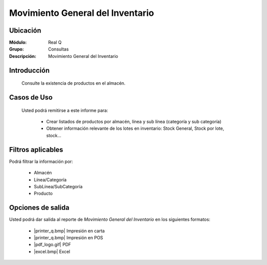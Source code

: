 =================================
Movimiento General del Inventario
=================================

Ubicación
---------

:Módulo:
 Real Q

:Grupo:
 Consultas

:Descripción:
  Movimiento General del Inventario


Introducción
------------
	
	Consulte la existencia de productos en el almacén.

Casos de Uso
------------
	
	Usted podrá remitirse a este informe para:

		- Crear listados de productos por almacén, línea y sub línea (categoría y sub categoría)

		- Obtener información relevante de los lotes en inventario: Stock General, Stock por lote, stock...

Filtros aplicables
------------------
Podrá filtrar la información por:

	- Almacén
	- Línea/Categoría
	- SubLínea/SubCategoría
	- Producto

Opciones de salida
------------------
Usted podrá dar salida al reporte de *Movimiento General del Inventario* en los siguientes formatos:

	- |printer_q.bmp| Impresión en carta
	- |printer_q.bmp| Impresión en POS
	- |pdf_logo.gif| PDF
	- |excel.bmp| Excel